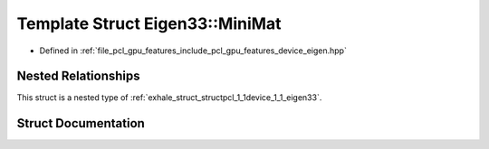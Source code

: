 .. _exhale_struct_structpcl_1_1device_1_1_eigen33_1_1_mini_mat:

Template Struct Eigen33::MiniMat
================================

- Defined in :ref:`file_pcl_gpu_features_include_pcl_gpu_features_device_eigen.hpp`


Nested Relationships
--------------------

This struct is a nested type of :ref:`exhale_struct_structpcl_1_1device_1_1_eigen33`.


Struct Documentation
--------------------


.. doxygenstruct:: pcl::device::Eigen33::MiniMat
   :members:
   :protected-members:
   :undoc-members: